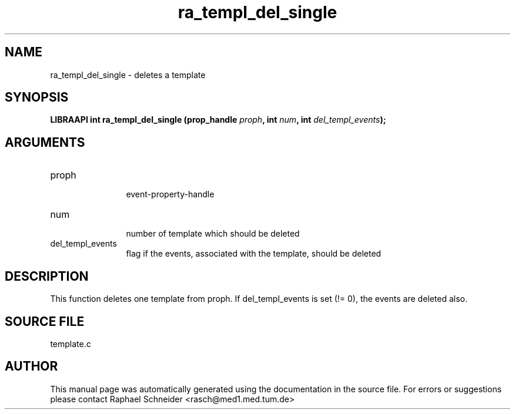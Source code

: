.TH "ra_templ_del_single" 3 "January 2005" "libRASCH API (0.7.2)"
.SH NAME
ra_templ_del_single \- deletes a template
.SH SYNOPSIS
.B "LIBRAAPI int" ra_templ_del_single
.BI "(prop_handle " proph ","
.BI "int " num ","
.BI "int " del_templ_events ");"
.SH ARGUMENTS
.IP "proph" 12
 event-property-handle
.IP "num" 12
 number of template which should be deleted
.IP "del_templ_events" 12
 flag if the events, associated with the template, should be deleted
.SH "DESCRIPTION"
This function deletes one template from proph. If del_templ_events is set (!= 0), the events are deleted also.
.SH "SOURCE FILE"
template.c
.SH AUTHOR
This manual page was automatically generated using the documentation in the source file. For errors or suggestions please contact Raphael Schneider <rasch@med1.med.tum.de>
